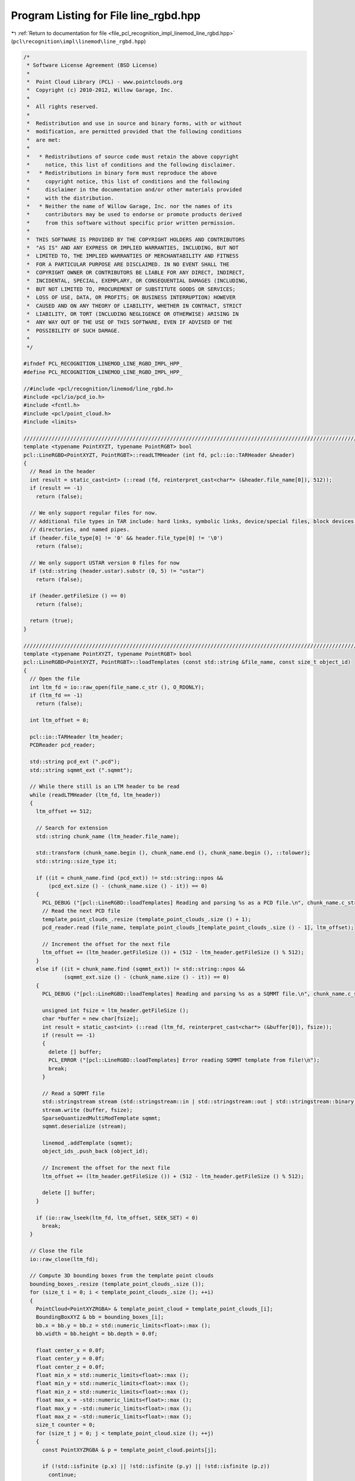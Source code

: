 
.. _program_listing_file_pcl_recognition_impl_linemod_line_rgbd.hpp:

Program Listing for File line_rgbd.hpp
======================================

|exhale_lsh| :ref:`Return to documentation for file <file_pcl_recognition_impl_linemod_line_rgbd.hpp>` (``pcl\recognition\impl\linemod\line_rgbd.hpp``)

.. |exhale_lsh| unicode:: U+021B0 .. UPWARDS ARROW WITH TIP LEFTWARDS

.. code-block:: cpp

   /*
    * Software License Agreement (BSD License)
    *
    *  Point Cloud Library (PCL) - www.pointclouds.org
    *  Copyright (c) 2010-2012, Willow Garage, Inc.
    *
    *  All rights reserved. 
    *
    *  Redistribution and use in source and binary forms, with or without
    *  modification, are permitted provided that the following conditions
    *  are met:
    *
    *   * Redistributions of source code must retain the above copyright
    *     notice, this list of conditions and the following disclaimer.
    *   * Redistributions in binary form must reproduce the above
    *     copyright notice, this list of conditions and the following
    *     disclaimer in the documentation and/or other materials provided
    *     with the distribution.
    *   * Neither the name of Willow Garage, Inc. nor the names of its
    *     contributors may be used to endorse or promote products derived
    *     from this software without specific prior written permission.
    *
    *  THIS SOFTWARE IS PROVIDED BY THE COPYRIGHT HOLDERS AND CONTRIBUTORS
    *  "AS IS" AND ANY EXPRESS OR IMPLIED WARRANTIES, INCLUDING, BUT NOT
    *  LIMITED TO, THE IMPLIED WARRANTIES OF MERCHANTABILITY AND FITNESS
    *  FOR A PARTICULAR PURPOSE ARE DISCLAIMED. IN NO EVENT SHALL THE
    *  COPYRIGHT OWNER OR CONTRIBUTORS BE LIABLE FOR ANY DIRECT, INDIRECT,
    *  INCIDENTAL, SPECIAL, EXEMPLARY, OR CONSEQUENTIAL DAMAGES (INCLUDING,
    *  BUT NOT LIMITED TO, PROCUREMENT OF SUBSTITUTE GOODS OR SERVICES;
    *  LOSS OF USE, DATA, OR PROFITS; OR BUSINESS INTERRUPTION) HOWEVER
    *  CAUSED AND ON ANY THEORY OF LIABILITY, WHETHER IN CONTRACT, STRICT
    *  LIABILITY, OR TORT (INCLUDING NEGLIGENCE OR OTHERWISE) ARISING IN
    *  ANY WAY OUT OF THE USE OF THIS SOFTWARE, EVEN IF ADVISED OF THE
    *  POSSIBILITY OF SUCH DAMAGE.
    *
    */
   
   #ifndef PCL_RECOGNITION_LINEMOD_LINE_RGBD_IMPL_HPP_
   #define PCL_RECOGNITION_LINEMOD_LINE_RGBD_IMPL_HPP_
   
   //#include <pcl/recognition/linemod/line_rgbd.h>
   #include <pcl/io/pcd_io.h>
   #include <fcntl.h>
   #include <pcl/point_cloud.h>
   #include <limits>
   
   //////////////////////////////////////////////////////////////////////////////////////////////////////////////////
   template <typename PointXYZT, typename PointRGBT> bool
   pcl::LineRGBD<PointXYZT, PointRGBT>::readLTMHeader (int fd, pcl::io::TARHeader &header)
   {
     // Read in the header
     int result = static_cast<int> (::read (fd, reinterpret_cast<char*> (&header.file_name[0]), 512));
     if (result == -1)
       return (false);
   
     // We only support regular files for now. 
     // Additional file types in TAR include: hard links, symbolic links, device/special files, block devices, 
     // directories, and named pipes.
     if (header.file_type[0] != '0' && header.file_type[0] != '\0')
       return (false);
   
     // We only support USTAR version 0 files for now
     if (std::string (header.ustar).substr (0, 5) != "ustar")
       return (false);
   
     if (header.getFileSize () == 0)
       return (false);
   
     return (true);
   }
   
   //////////////////////////////////////////////////////////////////////////////////////////////////////////////////
   template <typename PointXYZT, typename PointRGBT> bool
   pcl::LineRGBD<PointXYZT, PointRGBT>::loadTemplates (const std::string &file_name, const size_t object_id)
   {
     // Open the file
     int ltm_fd = io::raw_open(file_name.c_str (), O_RDONLY);
     if (ltm_fd == -1)
       return (false);
     
     int ltm_offset = 0;
   
     pcl::io::TARHeader ltm_header;
     PCDReader pcd_reader;
   
     std::string pcd_ext (".pcd");
     std::string sqmmt_ext (".sqmmt");
   
     // While there still is an LTM header to be read
     while (readLTMHeader (ltm_fd, ltm_header))
     {
       ltm_offset += 512;
   
       // Search for extension
       std::string chunk_name (ltm_header.file_name);
   
       std::transform (chunk_name.begin (), chunk_name.end (), chunk_name.begin (), ::tolower);
       std::string::size_type it;
   
       if ((it = chunk_name.find (pcd_ext)) != std::string::npos &&
           (pcd_ext.size () - (chunk_name.size () - it)) == 0)
       {
         PCL_DEBUG ("[pcl::LineRGBD::loadTemplates] Reading and parsing %s as a PCD file.\n", chunk_name.c_str ());
         // Read the next PCD file
         template_point_clouds_.resize (template_point_clouds_.size () + 1);
         pcd_reader.read (file_name, template_point_clouds_[template_point_clouds_.size () - 1], ltm_offset);
   
         // Increment the offset for the next file
         ltm_offset += (ltm_header.getFileSize ()) + (512 - ltm_header.getFileSize () % 512);
       }
       else if ((it = chunk_name.find (sqmmt_ext)) != std::string::npos &&
                (sqmmt_ext.size () - (chunk_name.size () - it)) == 0)
       {
         PCL_DEBUG ("[pcl::LineRGBD::loadTemplates] Reading and parsing %s as a SQMMT file.\n", chunk_name.c_str ());
   
         unsigned int fsize = ltm_header.getFileSize ();
         char *buffer = new char[fsize];
         int result = static_cast<int> (::read (ltm_fd, reinterpret_cast<char*> (&buffer[0]), fsize));
         if (result == -1)
         {
           delete [] buffer;
           PCL_ERROR ("[pcl::LineRGBD::loadTemplates] Error reading SQMMT template from file!\n");
           break;
         }
   
         // Read a SQMMT file
         std::stringstream stream (std::stringstream::in | std::stringstream::out | std::stringstream::binary);
         stream.write (buffer, fsize);
         SparseQuantizedMultiModTemplate sqmmt;
         sqmmt.deserialize (stream);
   
         linemod_.addTemplate (sqmmt);
         object_ids_.push_back (object_id);
   
         // Increment the offset for the next file
         ltm_offset += (ltm_header.getFileSize ()) + (512 - ltm_header.getFileSize () % 512);
   
         delete [] buffer;
       }
   
       if (io::raw_lseek(ltm_fd, ltm_offset, SEEK_SET) < 0)
         break;
     }
   
     // Close the file
     io::raw_close(ltm_fd);
   
     // Compute 3D bounding boxes from the template point clouds
     bounding_boxes_.resize (template_point_clouds_.size ());
     for (size_t i = 0; i < template_point_clouds_.size (); ++i)
     {
       PointCloud<PointXYZRGBA> & template_point_cloud = template_point_clouds_[i];
       BoundingBoxXYZ & bb = bounding_boxes_[i];
       bb.x = bb.y = bb.z = std::numeric_limits<float>::max ();
       bb.width = bb.height = bb.depth = 0.0f;
   
       float center_x = 0.0f;
       float center_y = 0.0f;
       float center_z = 0.0f;
       float min_x = std::numeric_limits<float>::max ();
       float min_y = std::numeric_limits<float>::max ();
       float min_z = std::numeric_limits<float>::max ();
       float max_x = -std::numeric_limits<float>::max ();
       float max_y = -std::numeric_limits<float>::max ();
       float max_z = -std::numeric_limits<float>::max ();
       size_t counter = 0;
       for (size_t j = 0; j < template_point_cloud.size (); ++j)
       {
         const PointXYZRGBA & p = template_point_cloud.points[j];
   
         if (!std::isfinite (p.x) || !std::isfinite (p.y) || !std::isfinite (p.z))
           continue;
   
         min_x = std::min (min_x, p.x);
         min_y = std::min (min_y, p.y);
         min_z = std::min (min_z, p.z);
         max_x = std::max (max_x, p.x);
         max_y = std::max (max_y, p.y);
         max_z = std::max (max_z, p.z);
   
         center_x += p.x;
         center_y += p.y;
         center_z += p.z;
   
         ++counter;
       }
   
       center_x /= static_cast<float> (counter);
       center_y /= static_cast<float> (counter);
       center_z /= static_cast<float> (counter);
   
       bb.width  = max_x - min_x;
       bb.height = max_y - min_y;
       bb.depth  = max_z - min_z;
   
       bb.x = (min_x + bb.width / 2.0f) - center_x - bb.width / 2.0f;
       bb.y = (min_y + bb.height / 2.0f) - center_y - bb.height / 2.0f;
       bb.z = (min_z + bb.depth / 2.0f) - center_z - bb.depth / 2.0f;
   
       for (size_t j = 0; j < template_point_cloud.size (); ++j)
       {
         PointXYZRGBA p = template_point_cloud.points[j];
   
         if (!std::isfinite (p.x) || !std::isfinite (p.y) || !std::isfinite (p.z))
           continue;
   
         p.x -= center_x;
         p.y -= center_y;
         p.z -= center_z;
   
         template_point_cloud.points[j] = p;
       }
     }
   
     return (true);
   }
   
   //////////////////////////////////////////////////////////////////////////////////////////////////////////////////
   template <typename PointXYZT, typename PointRGBT> int
   pcl::LineRGBD<PointXYZT, PointRGBT>::createAndAddTemplate (
     pcl::PointCloud<pcl::PointXYZRGBA> & cloud,
     const size_t object_id,
     const MaskMap & mask_xyz,
     const MaskMap & mask_rgb,
     const RegionXY & region)
   {
     // add point cloud
     template_point_clouds_.resize (template_point_clouds_.size () + 1);
     pcl::copyPointCloud (cloud, template_point_clouds_[template_point_clouds_.size () - 1]);
   
     // add template
     object_ids_.push_back (object_id);
   
     // Compute 3D bounding boxes from the template point clouds
     bounding_boxes_.resize (template_point_clouds_.size ());
     {
       const size_t i = template_point_clouds_.size () - 1;
   
       PointCloud<PointXYZRGBA> & template_point_cloud = template_point_clouds_[i];
       BoundingBoxXYZ & bb = bounding_boxes_[i];
       bb.x = bb.y = bb.z = std::numeric_limits<float>::max ();
       bb.width = bb.height = bb.depth = 0.0f;
   
       float center_x = 0.0f;
       float center_y = 0.0f;
       float center_z = 0.0f;
       float min_x = std::numeric_limits<float>::max ();
       float min_y = std::numeric_limits<float>::max ();
       float min_z = std::numeric_limits<float>::max ();
       float max_x = -std::numeric_limits<float>::max ();
       float max_y = -std::numeric_limits<float>::max ();
       float max_z = -std::numeric_limits<float>::max ();
       size_t counter = 0;
       for (size_t j = 0; j < template_point_cloud.size (); ++j)
       {
         const PointXYZRGBA & p = template_point_cloud.points[j];
   
         if (!std::isfinite (p.x) || !std::isfinite (p.y) || !std::isfinite (p.z))
           continue;
   
         min_x = std::min (min_x, p.x);
         min_y = std::min (min_y, p.y);
         min_z = std::min (min_z, p.z);
         max_x = std::max (max_x, p.x);
         max_y = std::max (max_y, p.y);
         max_z = std::max (max_z, p.z);
   
         center_x += p.x;
         center_y += p.y;
         center_z += p.z;
   
         ++counter;
       }
   
       center_x /= static_cast<float> (counter);
       center_y /= static_cast<float> (counter);
       center_z /= static_cast<float> (counter);
   
       bb.width  = max_x - min_x;
       bb.height = max_y - min_y;
       bb.depth  = max_z - min_z;
   
       bb.x = (min_x + bb.width / 2.0f) - center_x - bb.width / 2.0f;
       bb.y = (min_y + bb.height / 2.0f) - center_y - bb.height / 2.0f;
       bb.z = (min_z + bb.depth / 2.0f) - center_z - bb.depth / 2.0f;
   
       for (size_t j = 0; j < template_point_cloud.size (); ++j)
       {
         PointXYZRGBA p = template_point_cloud.points[j];
   
         if (!std::isfinite (p.x) || !std::isfinite (p.y) || !std::isfinite (p.z))
           continue;
   
         p.x -= center_x;
         p.y -= center_y;
         p.z -= center_z;
   
         template_point_cloud.points[j] = p;
       }
     }
   
     std::vector<pcl::QuantizableModality*> modalities;
     modalities.push_back (&color_gradient_mod_);
     modalities.push_back (&surface_normal_mod_);
   
     std::vector<MaskMap*> masks;
     masks.push_back (const_cast<MaskMap*> (&mask_rgb));
     masks.push_back (const_cast<MaskMap*> (&mask_xyz));
   
     return (linemod_.createAndAddTemplate (modalities, masks, region));
   }
   
   
   //////////////////////////////////////////////////////////////////////////////////////////////////////////////////
   template <typename PointXYZT, typename PointRGBT> bool
   pcl::LineRGBD<PointXYZT, PointRGBT>::addTemplate (const SparseQuantizedMultiModTemplate & sqmmt, pcl::PointCloud<pcl::PointXYZRGBA> & cloud, size_t object_id)
   {
     // add point cloud
     template_point_clouds_.resize (template_point_clouds_.size () + 1);
     pcl::copyPointCloud (cloud, template_point_clouds_[template_point_clouds_.size () - 1]);
   
     // add template
     linemod_.addTemplate (sqmmt);
     object_ids_.push_back (object_id);
   
     // Compute 3D bounding boxes from the template point clouds
     bounding_boxes_.resize (template_point_clouds_.size ());
     {
       const size_t i = template_point_clouds_.size () - 1;
   
       PointCloud<PointXYZRGBA> & template_point_cloud = template_point_clouds_[i];
       BoundingBoxXYZ & bb = bounding_boxes_[i];
       bb.x = bb.y = bb.z = std::numeric_limits<float>::max ();
       bb.width = bb.height = bb.depth = 0.0f;
   
       float center_x = 0.0f;
       float center_y = 0.0f;
       float center_z = 0.0f;
       float min_x = std::numeric_limits<float>::max ();
       float min_y = std::numeric_limits<float>::max ();
       float min_z = std::numeric_limits<float>::max ();
       float max_x = -std::numeric_limits<float>::max ();
       float max_y = -std::numeric_limits<float>::max ();
       float max_z = -std::numeric_limits<float>::max ();
       size_t counter = 0;
       for (size_t j = 0; j < template_point_cloud.size (); ++j)
       {
         const PointXYZRGBA & p = template_point_cloud.points[j];
   
         if (!std::isfinite (p.x) || !std::isfinite (p.y) || !std::isfinite (p.z))
           continue;
   
         min_x = std::min (min_x, p.x);
         min_y = std::min (min_y, p.y);
         min_z = std::min (min_z, p.z);
         max_x = std::max (max_x, p.x);
         max_y = std::max (max_y, p.y);
         max_z = std::max (max_z, p.z);
   
         center_x += p.x;
         center_y += p.y;
         center_z += p.z;
   
         ++counter;
       }
   
       center_x /= static_cast<float> (counter);
       center_y /= static_cast<float> (counter);
       center_z /= static_cast<float> (counter);
   
       bb.width  = max_x - min_x;
       bb.height = max_y - min_y;
       bb.depth  = max_z - min_z;
   
       bb.x = (min_x + bb.width / 2.0f) - center_x - bb.width / 2.0f;
       bb.y = (min_y + bb.height / 2.0f) - center_y - bb.height / 2.0f;
       bb.z = (min_z + bb.depth / 2.0f) - center_z - bb.depth / 2.0f;
   
       for (size_t j = 0; j < template_point_cloud.size (); ++j)
       {
         PointXYZRGBA p = template_point_cloud.points[j];
   
         if (!std::isfinite (p.x) || !std::isfinite (p.y) || !std::isfinite (p.z))
           continue;
   
         p.x -= center_x;
         p.y -= center_y;
         p.z -= center_z;
   
         template_point_cloud.points[j] = p;
       }
     }
   
     return (true);
   }
   
   //////////////////////////////////////////////////////////////////////////////////////////////////////////////////
   template <typename PointXYZT, typename PointRGBT> void 
   pcl::LineRGBD<PointXYZT, PointRGBT>::detect (
       std::vector<typename pcl::LineRGBD<PointXYZT, PointRGBT>::Detection> & detections)
   {
     std::vector<pcl::QuantizableModality*> modalities;
     modalities.push_back (&color_gradient_mod_);
     modalities.push_back (&surface_normal_mod_);
   
     std::vector<pcl::LINEMODDetection> linemod_detections;
     linemod_.detectTemplates (modalities, linemod_detections);
   
     detections_.clear ();
     detections_.reserve (linemod_detections.size ());
     detections.clear ();
     detections.reserve (linemod_detections.size ());
     for (size_t detection_id = 0; detection_id < linemod_detections.size (); ++detection_id)
     {
       pcl::LINEMODDetection & linemod_detection = linemod_detections[detection_id];
   
       typename pcl::LineRGBD<PointXYZT, PointRGBT>::Detection detection;
       detection.template_id = linemod_detection.template_id;
       detection.object_id = object_ids_[linemod_detection.template_id];
       detection.detection_id = detection_id;
       detection.response = linemod_detection.score;
   
       // compute bounding box:
       // we assume that the bounding boxes of the templates are relative to the center of mass 
       // of the template points; so we also compute the center of mass of the points
       // covered by the 
   
       const pcl::SparseQuantizedMultiModTemplate & linemod_template = 
         linemod_.getTemplate (linemod_detection.template_id);
   
       const size_t start_x = std::max (linemod_detection.x, 0);
       const size_t start_y = std::max (linemod_detection.y, 0);
       const size_t end_x = std::min (static_cast<size_t> (start_x + linemod_template.region.width),
                                      static_cast<size_t> (cloud_xyz_->width));
       const size_t end_y = std::min (static_cast<size_t> (start_y + linemod_template.region.height),
                                      static_cast<size_t> (cloud_xyz_->height));
   
       detection.region.x = linemod_detection.x;
       detection.region.y = linemod_detection.y;
       detection.region.width  = linemod_template.region.width;
       detection.region.height = linemod_template.region.height;
   
       //std::cerr << "detection region: " << linemod_detection.x << ", "
       //  << linemod_detection.y << ", "
       //  << linemod_template.region.width << ", "
       //  << linemod_template.region.height << std::endl;
   
       float center_x = 0.0f;
       float center_y = 0.0f;
       float center_z = 0.0f;
       size_t counter = 0;
       for (size_t row_index = start_y; row_index < end_y; ++row_index)
       {
         for (size_t col_index = start_x; col_index < end_x; ++col_index)
         {
           const PointXYZT & point = (*cloud_xyz_) (col_index, row_index);
   
           if (std::isfinite (point.x) && std::isfinite (point.y) && std::isfinite (point.z))
           {
             center_x += point.x;
             center_y += point.y;
             center_z += point.z;
             ++counter;
           }
         }
       }
       const float inv_counter = 1.0f / static_cast<float> (counter);
       center_x *= inv_counter;
       center_y *= inv_counter;
       center_z *= inv_counter;
   
       pcl::BoundingBoxXYZ template_bounding_box = bounding_boxes_[detection.template_id];
   
       detection.bounding_box = template_bounding_box;
       detection.bounding_box.x += center_x;
       detection.bounding_box.y += center_y;
       detection.bounding_box.z += center_z;
   
       detections_.push_back (detection);
     }
   
     // refine detections along depth
     refineDetectionsAlongDepth ();
     //applyprojectivedepthicpondetections();
   
     // remove overlaps
     removeOverlappingDetections ();
   
     for (size_t detection_index = 0; detection_index < detections_.size (); ++detection_index)
     {
       detections.push_back (detections_[detection_index]);
     }
   }
   
   //////////////////////////////////////////////////////////////////////////////////////////////////////////////////
   template <typename PointXYZT, typename PointRGBT> void 
   pcl::LineRGBD<PointXYZT, PointRGBT>::detectSemiScaleInvariant (
       std::vector<typename pcl::LineRGBD<PointXYZT, PointRGBT>::Detection> & detections,
       const float min_scale,
       const float max_scale,
       const float scale_multiplier)
   {
     std::vector<pcl::QuantizableModality*> modalities;
     modalities.push_back (&color_gradient_mod_);
     modalities.push_back (&surface_normal_mod_);
   
     std::vector<pcl::LINEMODDetection> linemod_detections;
     linemod_.detectTemplatesSemiScaleInvariant (modalities, linemod_detections, min_scale, max_scale, scale_multiplier);
   
     detections_.clear ();
     detections_.reserve (linemod_detections.size ());
     detections.clear ();
     detections.reserve (linemod_detections.size ());
     for (size_t detection_id = 0; detection_id < linemod_detections.size (); ++detection_id)
     {
       pcl::LINEMODDetection & linemod_detection = linemod_detections[detection_id];
   
       typename pcl::LineRGBD<PointXYZT, PointRGBT>::Detection detection;
       detection.template_id = linemod_detection.template_id;
       detection.object_id = object_ids_[linemod_detection.template_id];
       detection.detection_id = detection_id;
       detection.response = linemod_detection.score;
   
       // compute bounding box:
       // we assume that the bounding boxes of the templates are relative to the center of mass 
       // of the template points; so we also compute the center of mass of the points
       // covered by the 
   
       const pcl::SparseQuantizedMultiModTemplate & linemod_template = 
         linemod_.getTemplate (linemod_detection.template_id);
   
       const size_t start_x = std::max (linemod_detection.x, 0);
       const size_t start_y = std::max (linemod_detection.y, 0);
       const size_t end_x = std::min (static_cast<size_t> (start_x + linemod_template.region.width * linemod_detection.scale),
                                      static_cast<size_t> (cloud_xyz_->width));
       const size_t end_y = std::min (static_cast<size_t> (start_y + linemod_template.region.height * linemod_detection.scale),
                                      static_cast<size_t> (cloud_xyz_->height));
   
       detection.region.x = linemod_detection.x;
       detection.region.y = linemod_detection.y;
       detection.region.width  = linemod_template.region.width * linemod_detection.scale;
       detection.region.height = linemod_template.region.height * linemod_detection.scale;
   
       //std::cerr << "detection region: " << linemod_detection.x << ", "
       //  << linemod_detection.y << ", "
       //  << linemod_template.region.width << ", "
       //  << linemod_template.region.height << std::endl;
   
       float center_x = 0.0f;
       float center_y = 0.0f;
       float center_z = 0.0f;
       size_t counter = 0;
       for (size_t row_index = start_y; row_index < end_y; ++row_index)
       {
         for (size_t col_index = start_x; col_index < end_x; ++col_index)
         {
           const PointXYZT & point = (*cloud_xyz_) (col_index, row_index);
   
           if (std::isfinite (point.x) && std::isfinite (point.y) && std::isfinite (point.z))
           {
             center_x += point.x;
             center_y += point.y;
             center_z += point.z;
             ++counter;
           }
         }
       }
       const float inv_counter = 1.0f / static_cast<float> (counter);
       center_x *= inv_counter;
       center_y *= inv_counter;
       center_z *= inv_counter;
   
       pcl::BoundingBoxXYZ template_bounding_box = bounding_boxes_[detection.template_id];
   
       detection.bounding_box = template_bounding_box;
       detection.bounding_box.x += center_x;
       detection.bounding_box.y += center_y;
       detection.bounding_box.z += center_z;
   
       detections_.push_back (detection);
     }
   
     // refine detections along depth
     //refineDetectionsAlongDepth ();
     //applyProjectiveDepthICPOnDetections();
   
     // remove overlaps
     removeOverlappingDetections ();
   
     for (size_t detection_index = 0; detection_index < detections_.size (); ++detection_index)
     {
       detections.push_back (detections_[detection_index]);
     }
   }
   
   //////////////////////////////////////////////////////////////////////////////////////////////////////////////////
   template <typename PointXYZT, typename PointRGBT> void 
   pcl::LineRGBD<PointXYZT, PointRGBT>::computeTransformedTemplatePoints (
       const size_t detection_id, pcl::PointCloud<pcl::PointXYZRGBA> &cloud)
   {
     if (detection_id >= detections_.size ())
       PCL_ERROR ("ERROR pcl::LineRGBD::computeTransformedTemplatePoints - detection_id is out of bounds\n");
   
     const size_t template_id = detections_[detection_id].template_id;
     const pcl::PointCloud<pcl::PointXYZRGBA> & template_point_cloud = template_point_clouds_[template_id];
   
     const pcl::BoundingBoxXYZ & template_bounding_box = bounding_boxes_[template_id];
     const pcl::BoundingBoxXYZ & detection_bounding_box = detections_[detection_id].bounding_box;
   
     //std::cerr << "detection: " 
     //  << detection_bounding_box.x << ", "
     //  << detection_bounding_box.y << ", "
     //  << detection_bounding_box.z << std::endl;
     //std::cerr << "template: " 
     //  << template_bounding_box.x << ", "
     //  << template_bounding_box.y << ", "
     //  << template_bounding_box.z << std::endl;
     const float translation_x = detection_bounding_box.x - template_bounding_box.x;
     const float translation_y = detection_bounding_box.y - template_bounding_box.y;
     const float translation_z = detection_bounding_box.z - template_bounding_box.z;
   
     //std::cerr << "translation: " 
     //  << translation_x << ", "
     //  << translation_y << ", "
     //  << translation_z << std::endl;
   
     const size_t nr_points = template_point_cloud.size ();
     cloud.resize (nr_points);
     cloud.width = template_point_cloud.width;
     cloud.height = template_point_cloud.height;
     for (size_t point_index = 0; point_index < nr_points; ++point_index)
     {
       pcl::PointXYZRGBA point = template_point_cloud.points[point_index];
   
       point.x += translation_x;
       point.y += translation_y;
       point.z += translation_z;
   
       cloud.points[point_index] = point;
     }
   }
   
   //////////////////////////////////////////////////////////////////////////////////////////////////////////////////
   template <typename PointXYZT, typename PointRGBT> void 
   pcl::LineRGBD<PointXYZT, PointRGBT>::refineDetectionsAlongDepth ()
   {
     const size_t nr_detections = detections_.size ();
     for (size_t detection_index = 0; detection_index < nr_detections; ++detection_index)
     {
       typename LineRGBD<PointXYZT, PointRGBT>::Detection & detection = detections_[detection_index];
   
       // find depth with most valid points
       const size_t start_x = std::max (detection.region.x, 0);
       const size_t start_y = std::max (detection.region.y, 0);
       const size_t end_x = std::min (static_cast<size_t> (detection.region.x + detection.region.width),
                                      static_cast<size_t> (cloud_xyz_->width));
       const size_t end_y = std::min (static_cast<size_t> (detection.region.y + detection.region.height),
                                      static_cast<size_t> (cloud_xyz_->height));
   
   
       float min_depth = std::numeric_limits<float>::max ();
       float max_depth = -std::numeric_limits<float>::max ();
       for (size_t row_index = start_y; row_index < end_y; ++row_index)
       {
         for (size_t col_index = start_x; col_index < end_x; ++col_index)
         {
           const PointXYZT & point = (*cloud_xyz_) (col_index, row_index);
   
           if (/*std::isfinite (point.x) && std::isfinite (point.y) && */std::isfinite (point.z))
           {
             min_depth = std::min (min_depth, point.z);
             max_depth = std::max (max_depth, point.z);
           }
         }
       }
   
       const size_t nr_bins = 1000;
       const float step_size = (max_depth - min_depth) / static_cast<float> (nr_bins-1);
       std::vector<size_t> depth_bins (nr_bins, 0);
       for (size_t row_index = start_y; row_index < end_y; ++row_index)
       {
         for (size_t col_index = start_x; col_index < end_x; ++col_index)
         {
           const PointXYZT & point = (*cloud_xyz_) (col_index, row_index);
   
           if (/*std::isfinite (point.x) && std::isfinite (point.y) && */std::isfinite (point.z))
           {
             const size_t bin_index = static_cast<size_t> ((point.z - min_depth) / step_size);
             ++depth_bins[bin_index];
           }
         }
       }
   
       std::vector<size_t> integral_depth_bins (nr_bins, 0);
       
       integral_depth_bins[0] = depth_bins[0];
       for (size_t bin_index = 1; bin_index < nr_bins; ++bin_index)
       {
         integral_depth_bins[bin_index] = depth_bins[bin_index] + integral_depth_bins[bin_index-1];
       }
   
       const size_t bb_depth_range = static_cast<size_t> (detection.bounding_box.depth / step_size);
   
       size_t max_nr_points = 0;
       size_t max_index = 0;
       for (size_t bin_index = 0; (bin_index+bb_depth_range) < nr_bins; ++bin_index)
       {
         const size_t nr_points_in_range = integral_depth_bins[bin_index+bb_depth_range] - integral_depth_bins[bin_index];
   
         if (nr_points_in_range > max_nr_points)
         {
           max_nr_points = nr_points_in_range;
           max_index = bin_index;
         }
       }
   
       const float z = static_cast<float> (max_index) * step_size + min_depth;
   
       detection.bounding_box.z = z;
     }
   }
   
   //////////////////////////////////////////////////////////////////////////////////////////////////////////////////
   template <typename PointXYZT, typename PointRGBT> void 
   pcl::LineRGBD<PointXYZT, PointRGBT>::applyProjectiveDepthICPOnDetections ()
   {
     const size_t nr_detections = detections_.size ();
     for (size_t detection_index = 0; detection_index < nr_detections; ++detection_index)
     {
       typename pcl::LineRGBD<PointXYZT, PointRGBT>::Detection & detection = detections_[detection_index];
   
       const size_t template_id = detection.template_id;
       pcl::PointCloud<pcl::PointXYZRGBA> & point_cloud = template_point_clouds_[template_id];
   
       const size_t start_x = detection.region.x;
       const size_t start_y = detection.region.y;
       const size_t pc_width = point_cloud.width;
       const size_t pc_height = point_cloud.height;
       
       std::vector<std::pair<float, float> > depth_matches;
       for (size_t row_index = 0; row_index < pc_height; ++row_index)
       {
         for (size_t col_index = 0; col_index < pc_width; ++col_index)
         {
           const pcl::PointXYZRGBA & point_template = point_cloud (col_index, row_index);
           const PointXYZT & point_input = (*cloud_xyz_) (col_index + start_x, row_index + start_y);
   
           if (!std::isfinite (point_template.z) || !std::isfinite (point_input.z))
             continue;
   
           depth_matches.push_back (std::make_pair (point_template.z, point_input.z));
         }
       }
   
       // apply ransac on matches
       const size_t nr_matches = depth_matches.size ();
       const size_t nr_iterations = 100; // todo: should be a parameter...
       const float inlier_threshold = 0.01f; // 5cm // todo: should be a parameter...
       size_t best_nr_inliers = 0;
       float best_z_translation = 0.0f;
       for (size_t iteration_index = 0; iteration_index < nr_iterations; ++iteration_index)
       {
         const size_t rand_index = (rand () * nr_matches) / RAND_MAX;
   
         const float z_translation = depth_matches[rand_index].second - depth_matches[rand_index].first;
   
         size_t nr_inliers = 0;
         for (size_t match_index = 0; match_index < nr_matches; ++match_index)
         {
           const float error = fabsf (depth_matches[match_index].first + z_translation - depth_matches[match_index].second);
   
           if (error <= inlier_threshold)
           {
             ++nr_inliers;
           }
         }
   
         if (nr_inliers > best_nr_inliers)
         {
           best_nr_inliers = nr_inliers;
           best_z_translation = z_translation;
         }
       }
   
       float average_depth = 0.0f;
       size_t average_counter = 0;
       for (size_t match_index = 0; match_index < nr_matches; ++match_index)
       {
         const float error = fabsf (depth_matches[match_index].first + best_z_translation - depth_matches[match_index].second);
   
         if (error <= inlier_threshold)
         {
           //average_depth += depth_matches[match_index].second;
           average_depth += depth_matches[match_index].second - depth_matches[match_index].first;
           ++average_counter;
         }
       }
       average_depth /= static_cast<float> (average_counter);
   
       detection.bounding_box.z = bounding_boxes_[template_id].z + average_depth;// - detection.bounding_box.depth/2.0f;
     }
   }
   
   //////////////////////////////////////////////////////////////////////////////////////////////////////////////////
   template <typename PointXYZT, typename PointRGBT> void 
   pcl::LineRGBD<PointXYZT, PointRGBT>::removeOverlappingDetections ()
   {
     // compute overlap between each detection
     const size_t nr_detections = detections_.size ();
     Eigen::MatrixXf overlaps (nr_detections, nr_detections);
     for (size_t detection_index_1 = 0; detection_index_1 < nr_detections; ++detection_index_1)
     {
       for (size_t detection_index_2 = detection_index_1+1; detection_index_2 < nr_detections; ++detection_index_2)
       {
         const float bounding_box_volume = detections_[detection_index_1].bounding_box.width
                                         * detections_[detection_index_1].bounding_box.height
                                         * detections_[detection_index_1].bounding_box.depth;
   
         if (detections_[detection_index_1].object_id != detections_[detection_index_2].object_id)
           overlaps (detection_index_1, detection_index_2) = 0.0f;
         else
           overlaps (detection_index_1, detection_index_2) = computeBoundingBoxIntersectionVolume (
             detections_[detection_index_1].bounding_box, 
             detections_[detection_index_2].bounding_box) / bounding_box_volume;
       }
     }
   
     // create clusters of detections
     std::vector<int> detection_to_cluster_mapping (nr_detections, -1);
     std::vector<std::vector<size_t> > clusters;
     for (size_t detection_index = 0; detection_index < nr_detections; ++detection_index)
     {
       if (detection_to_cluster_mapping[detection_index] != -1)
         continue; // already part of a cluster
   
       std::vector<size_t> cluster;
       const size_t cluster_id = clusters.size ();
   
       cluster.push_back (detection_index);
       detection_to_cluster_mapping[detection_index] = static_cast<int> (cluster_id);
   
       // check for detections which have sufficient overlap with a detection in the cluster
       for (size_t cluster_index = 0; cluster_index < cluster.size (); ++cluster_index)
       {
         const size_t detection_index_1 = cluster[cluster_index];
   
         for (size_t detection_index_2 = detection_index_1+1; detection_index_2 < nr_detections; ++detection_index_2)
         {
           if (detection_to_cluster_mapping[detection_index_2] != -1)
             continue; // already part of a cluster
   
           if (overlaps (detection_index_1, detection_index_2) < intersection_volume_threshold_)
             continue; // not enough overlap
   
           cluster.push_back (detection_index_2);
           detection_to_cluster_mapping[detection_index_2] = static_cast<int> (cluster_id);
         }
       }
   
       clusters.push_back (cluster);
     }
   
     // compute detection representatives for every cluster
     std::vector<typename LineRGBD<PointXYZT, PointRGBT>::Detection> clustered_detections;
   
     const size_t nr_clusters = clusters.size ();
     for (size_t cluster_id = 0; cluster_id < nr_clusters; ++cluster_id)
     {
       std::vector<size_t> & cluster = clusters[cluster_id];
       
       float average_center_x = 0.0f;
       float average_center_y = 0.0f;
       float average_center_z = 0.0f;
       float weight_sum = 0.0f;
   
       float best_response = 0.0f;
       size_t best_detection_id = 0;
   
       float average_region_x = 0.0f;
       float average_region_y = 0.0f;
   
       const size_t elements_in_cluster = cluster.size ();
       for (size_t cluster_index = 0; cluster_index < elements_in_cluster; ++cluster_index)
       {
         const size_t detection_id = cluster[cluster_index];
   
         const float weight = detections_[detection_id].response;
   
         if (weight > best_response)
         {
           best_response = weight;
           best_detection_id = detection_id;
         }
   
         const Detection & d = detections_[detection_id];
         const float p_center_x = d.bounding_box.x + d.bounding_box.width / 2.0f;
         const float p_center_y = d.bounding_box.y + d.bounding_box.height / 2.0f;
         const float p_center_z = d.bounding_box.z + d.bounding_box.depth / 2.0f;
   
         average_center_x += p_center_x * weight;
         average_center_y += p_center_y * weight;
         average_center_z += p_center_z * weight;
         weight_sum += weight;
   
         average_region_x += float (detections_[detection_id].region.x) * weight;
         average_region_y += float (detections_[detection_id].region.y) * weight;
       }
   
       typename LineRGBD<PointXYZT, PointRGBT>::Detection detection;
       detection.template_id = detections_[best_detection_id].template_id;
       detection.object_id = detections_[best_detection_id].object_id;
       detection.detection_id = cluster_id;
       detection.response = best_response;
   
       const float inv_weight_sum = 1.0f / weight_sum;
       const float best_detection_bb_width  = detections_[best_detection_id].bounding_box.width;
       const float best_detection_bb_height = detections_[best_detection_id].bounding_box.height;
       const float best_detection_bb_depth  = detections_[best_detection_id].bounding_box.depth;
   
       detection.bounding_box.x = average_center_x * inv_weight_sum - best_detection_bb_width/2.0f;
       detection.bounding_box.y = average_center_y * inv_weight_sum - best_detection_bb_height/2.0f;
       detection.bounding_box.z = average_center_z * inv_weight_sum - best_detection_bb_depth/2.0f;
       detection.bounding_box.width  = best_detection_bb_width;
       detection.bounding_box.height = best_detection_bb_height;
       detection.bounding_box.depth  = best_detection_bb_depth;
   
       detection.region.x = int (average_region_x * inv_weight_sum);
       detection.region.y = int (average_region_y * inv_weight_sum);
       detection.region.width = detections_[best_detection_id].region.width;
       detection.region.height = detections_[best_detection_id].region.height;
   
       clustered_detections.push_back (detection);
     }
   
     detections_ = clustered_detections;
   }
   
   //////////////////////////////////////////////////////////////////////////////////////////////////////////////////
   template <typename PointXYZT, typename PointRGBT> float 
   pcl::LineRGBD<PointXYZT, PointRGBT>::computeBoundingBoxIntersectionVolume (
     const BoundingBoxXYZ &box1, const BoundingBoxXYZ &box2)
   {
     const float x1_min = box1.x;
     const float y1_min = box1.y;
     const float z1_min = box1.z;
     const float x1_max = box1.x + box1.width;
     const float y1_max = box1.y + box1.height;
     const float z1_max = box1.z + box1.depth;
   
     const float x2_min = box2.x;
     const float y2_min = box2.y;
     const float z2_min = box2.z;
     const float x2_max = box2.x + box2.width;
     const float y2_max = box2.y + box2.height;
     const float z2_max = box2.z + box2.depth;
     
     const float xi_min = std::max (x1_min, x2_min);
     const float yi_min = std::max (y1_min, y2_min);
     const float zi_min = std::max (z1_min, z2_min);
   
     const float xi_max = std::min (x1_max, x2_max);
     const float yi_max = std::min (y1_max, y2_max);
     const float zi_max = std::min (z1_max, z2_max);
   
     const float intersection_width  = xi_max - xi_min;
     const float intersection_height = yi_max - yi_min;
     const float intersection_depth  = zi_max - zi_min;
   
     if (intersection_width <= 0.0f || intersection_height <= 0.0f || intersection_depth <= 0.0f)
       return 0.0f;
   
     const float intersection_volume = intersection_width * intersection_height * intersection_depth;
   
     return (intersection_volume);
   }
   
   
   #endif        // PCL_RECOGNITION_LINEMOD_LINE_RGBD_IMPL_HPP_ 
   
